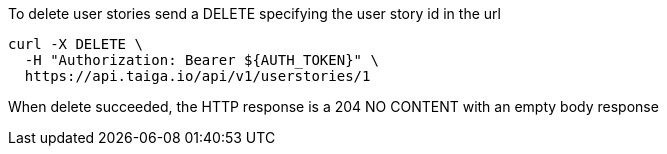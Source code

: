 To delete user stories send a DELETE specifying the user story id in the url

[source,bash]
----
curl -X DELETE \
  -H "Authorization: Bearer ${AUTH_TOKEN}" \
  https://api.taiga.io/api/v1/userstories/1
----

When delete succeeded, the HTTP response is a 204 NO CONTENT with an empty body response
